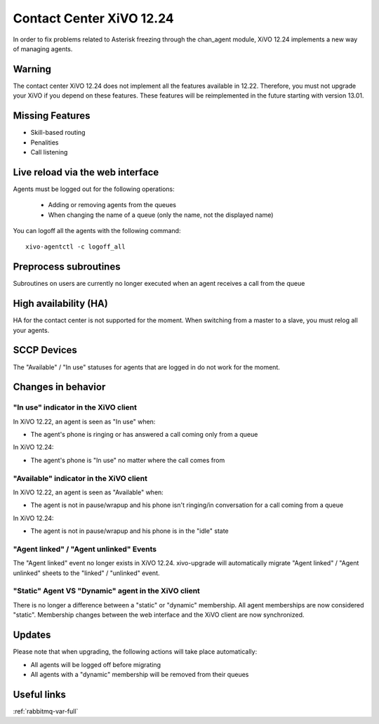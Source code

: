 .. _12.24-changes:

*************************
Contact Center XiVO 12.24
*************************

In order to fix problems related to Asterisk freezing through the chan_agent module,
XiVO 12.24 implements a new way of managing agents.


Warning
=======

The contact center XiVO 12.24 does not implement all the features available in 12.22.
Therefore, you must not upgrade your XiVO if you depend on these features.
These features will be reimplemented in the future starting with version 13.01.


Missing Features
================

* Skill-based routing
* Penalities
* Call listening


Live reload via the web interface
=================================

Agents must be logged out for the following operations:

 * Adding or removing agents from the queues
 * When changing the name of a queue (only the name, not the displayed name)

You can logoff all the agents with the following command::

   xivo-agentctl -c logoff_all


Preprocess subroutines
======================

Subroutines on users are currently no longer executed when an agent receives a call from the queue


High availability (HA)
======================

HA for the contact center is not supported for the moment.
When switching from a master to a slave, you must relog all your agents.


SCCP Devices
============

The "Available" / "In use" statuses for agents that are logged in do not work for the moment.


Changes in behavior
===================

"In use" indicator in the XiVO client
-------------------------------------

In XiVO 12.22, an agent is seen as "In use" when:

* The agent's phone is ringing or has answered a call coming only from a queue

In XiVO 12.24:

* The agent's phone is "In use" no matter where the call comes from


"Available" indicator in the XiVO client
----------------------------------------

In XiVO 12.22, an agent is seen as "Available" when:

* The agent is not in pause/wrapup and his phone isn't ringing/in conversation
  for a call coming from a queue

In XiVO 12.24:

* The agent is not in pause/wrapup and his phone is in the "idle" state


"Agent linked" / "Agent unlinked" Events
----------------------------------------

The "Agent linked" event no longer exists in XiVO 12.24. xivo-upgrade will
automatically migrate "Agent linked" / "Agent unlinked" sheets to the "linked" /
"unlinked" event.


"Static" Agent VS "Dynamic" agent in the XiVO client
----------------------------------------------------

There is no longer a difference between a "static" or "dynamic" membership.
All agent memberships are now considered "static". Membership changes between
the web interface and the XiVO client are now synchronized.


Updates
=======

Please note that when upgrading, the following actions will take place automatically:

* All agents will be logged off before migrating
* All agents with a "dynamic" membership will be removed from their queues


Useful links
============

:ref:`rabbitmq-var-full`
